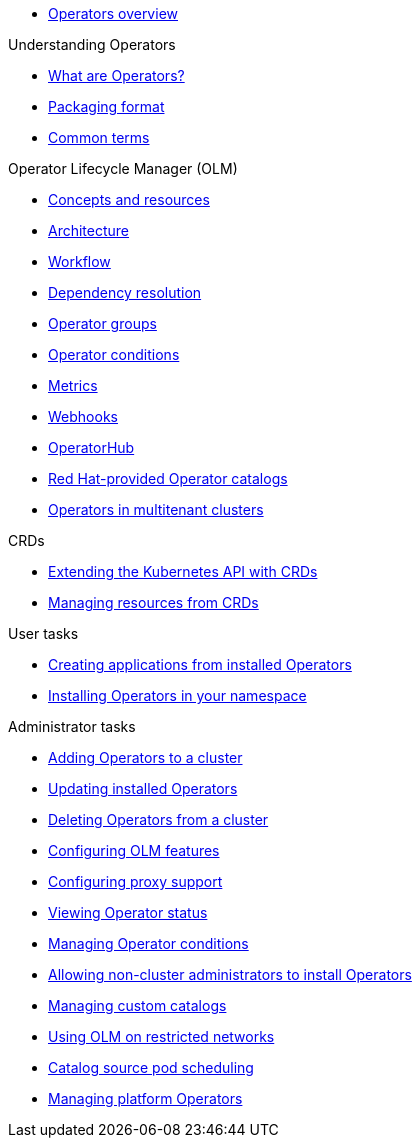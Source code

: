 * xref:index.adoc[Operators overview]

.Understanding Operators
* xref:understanding/olm-what-operators-are.adoc[What are Operators?]
* xref:understanding/olm-packaging-format.adoc[Packaging format]
* xref:understanding/olm-common-terms.adoc[Common terms]

.Operator Lifecycle Manager (OLM)
** xref:understanding/olm/olm-understanding-olm.adoc[Concepts and resources]
** xref:understanding/olm/olm-arch.adoc[Architecture]
** xref:understanding/olm/olm-workflow.adoc[Workflow]
** xref:understanding/olm/olm-understanding-dependency-resolution.adoc[Dependency resolution]
** xref:understanding/olm/olm-understanding-operatorgroups.adoc[Operator groups]
** xref:understanding/olm/olm-operatorconditions.adoc[Operator conditions]
** xref:understanding/olm/olm-understanding-metrics.adoc[Metrics]
** xref:understanding/olm/olm-webhooks.adoc[Webhooks]

[]
* xref:olm-understanding-operatorhub.adoc[OperatorHub]
* xref:olm-rh-catalogs.adoc[Red Hat-provided Operator catalogs]
* xref:olm-multitenancy.adoc[Operators in multitenant clusters]

.CRDs
** xref:crds/crd-extending-api-with-crds.adoc[Extending the Kubernetes API with CRDs]
** xref:crds/crd-managing-resources-from-crds.adoc[Managing resources from CRDs]

.User tasks
* xref:user/olm-creating-apps-from-installed-operators.adoc[Creating applications from installed Operators]
* xref:user/olm-installing-operators-in-namespace.adoc[Installing Operators in your namespace]

.Administrator tasks
* xref:admin/olm-adding-operators-to-cluster.adoc[Adding Operators to a cluster]
* xref:admin/olm-upgrading-operators.adoc[Updating installed Operators]
* xref:admin/olm-deleting-operators-from-cluster.adoc[Deleting Operators from a cluster]
* xref:admin/olm-config.adoc[Configuring OLM features]
* xref:admin/olm-configuring-proxy-support.adoc[Configuring proxy support]
* xref:admin/olm-status.adoc[Viewing Operator status]
* xref:admin/olm-managing-operatorconditions.adoc[Managing Operator conditions]
* xref:admin/olm-creating-policy.adoc[Allowing non-cluster administrators to install Operators]
* xref:admin/olm-managing-custom-catalogs.adoc[Managing custom catalogs]
* xref:admin/olm-restricted-networks.adoc[Using OLM on restricted networks]
* xref:admin/olm-cs-podsched.adoc[Catalog source pod scheduling]
* xref:admin/olm-managing-po.adoc[Managing platform Operators]
